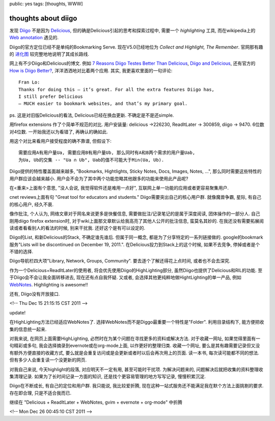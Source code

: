 public: yes
tags: [thoughts, WWW]

=======================
thoughts about diigo
=======================

发现 `Diigo <http://www.diigo.com>`_ 不是因为 `Delicious <http://delicious.com>`_, 但的确是Delicious引起的思考和探索过程中, 需要一个 *highlighting* 工具, 而在wikipedia上的 `Web annotation <http://en.wikipedia.org/wiki/Web_annotation>`_ 遇见的.

Diigo的官方定位已经不是单纯的Bookmarking Serve. 现在V5.0已经地位为 *Collect and Highlight, The Remember*. 官网那有趣的 `进化图 <http://www.diigo.com/images/homepage/diigo-evolution.png>`_ 较完整地地说明了其成长路线. 

网上有不少Diigo和Delicious的博文. 例如 `7 Reasons Diigo Testes Better Than Delicious <http://www.makeuseof.com/tag/7-reasons-diigo-tastes-better-than-delicious/>`_, `Diigo and Delicious <http://iisquared.wordpress.com/2010/07/30/diigo-and-delicious/>`_, 还有官方的 `How is Diigo Better? <http://www.diigo.com/help/why_diigo>`_, 洋洋洒洒地对比着两个应用. 其实, 我更喜欢里面的一句评论::
 
 Fran Lo: 
 Thanks for doing this – it’s great. For all the extra features Diigo has,
 I still prefer Delicious
 – MUCH easier to bookmark websites, and that’s my primary goal.

ps. 这是对旧版Delicious的看法, Delicious已经在换血更新. 不确定是不是还simple.

用firefox extensions 作了个简单不规范的对比.  用户安装量: delicious ->226230, ReadItLater -> 300859, diigo -> 9470.  6位数对4位数. 一开始我还以为看错了, 再确认的确如此.

用这个对比来看用户接受程度的确不靠谱, 但假设下::

  需要应用A有用户量Ua, 需要应用B有用户量Ub, 那么同时有A和B两个需求的用户量Uab, 
  为Ua, Ub的交集 -- "Ua ∩ Ub", Uab的值不可能大于Min(Ua, Ub). 

Diigo提供的特性覆盖面越来越多, "Bookmarks, Hightlights, Sticky Notes, Docs, Images, Notes, ...", 那么同时需要这些特性的用户群应该会越来越小. 用户会不会为了其中两个功能忽略其他跟多的功能来使用此产品呢? 

在<重来>上面有个意思, "没人会说, 我觉得软件还是难用一点好", 互联网上单一功能的应用或者更容易聚集用户.

cnet reviews上面有句 "Great tool for educators and students." Diigo需要突出自己的核心用户群. 就像魔兽争霸, 星际, 有自己的核心用户, 经久不衰.

像作批注, 个人认为, 网络文章对于网名来说更多是快餐信息, 需要做批注/记录笔记的是属于深度阅读, 团体操作的一部分人. 自己刚用diigo firefox extension时, 对于wiki上面那文章默认给我高亮了其他人公开的批注信息, 蛮莫名其妙的. 在我还没有需要拓展阅读或者看看别人的看法的时候, 别来干扰我. 还好这个是有可以设定的. 

Diigo的List, 和新Delicious的Stack, 不确定谁先谁后. 但属于同一概念, 都是为了分享特定的一系列链接做的. google的bookmark服务"Lists will be discontinued on December 19, 2011.". 在Delicious投力到Stack上的这个时候, 如果不去竞争, 停掉或者是个不错的选择.

Diigo导航栏四大项"Library, Network, Groups, Community". 要去逐个了解还得花上点时间, 或者也不会去深究. 

作为一个Delicious+ReadItLater的使用者, 将会优先使用Diigo的HighLighting部分, 虽然Diigo也提供了Delicious和RIL的功能. 至于Diigo会不会让我全面转移进去, 现在还有点自我怀疑. 又或者, 会选择其他更纯粹地做HightLighting的单一产品, 例如 `WebNotes <https://www.webnotes.net/>`_. Highlighting is awesome!!

还有, Diigo没有开放接口. 

<!-- Thu Dec 15 21:15:15 CST 2011 -->


update!

在HighLighting方法已经适应WebNotes了. 选择WebNotes而不是Diggo最重要一个特性是"Folder". 利用目录结构下, 能方便把收集的信息统一起来. 

对我来说, 在网页上面需要HighLighting, 必然时在为某个问题在寻找更多的资料或解决方法. 对于收藏一网址, 如果觉得里面有一句精彩或多句, 我会选择摘录到evernote或在org-mode上面, 以作更好的整理归类. 收藏一个网址, 要么是其有趣需要记录但又没有额外方便直接的收藏方式, 要么就是会重复访问或是会更新或者时以后会再次用上的页面. 读一本书, 每次读可能都不同的想法. 但有多少人会重复读一个没更新的网页. 

对我自己来说, 今天highlight的段落, 对应明天不一定有用, 甚至可能时干扰项. 为解决问题来的, 问题解决后就把收集的资料整理收集清理记录. 如果为了长时间记录一方面的知识, 还是找个更容易管理的地方写写记录, 慢慢积累沉淀.

Diigo在不断成长, 有自己的定位和用户群. 我只能说, 我比较爱折腾, 现在这种一站式服务还不能满足我在默个方法上面挑剔的要求. 存在即合理, 只是不适合我而已. 

继续在 "Delicious + ReadItLater + WebNotes, gvim + evernote + org-mode" 中折腾

<!-- Mon Dec 26 00:45:10 CST 2011 -->


